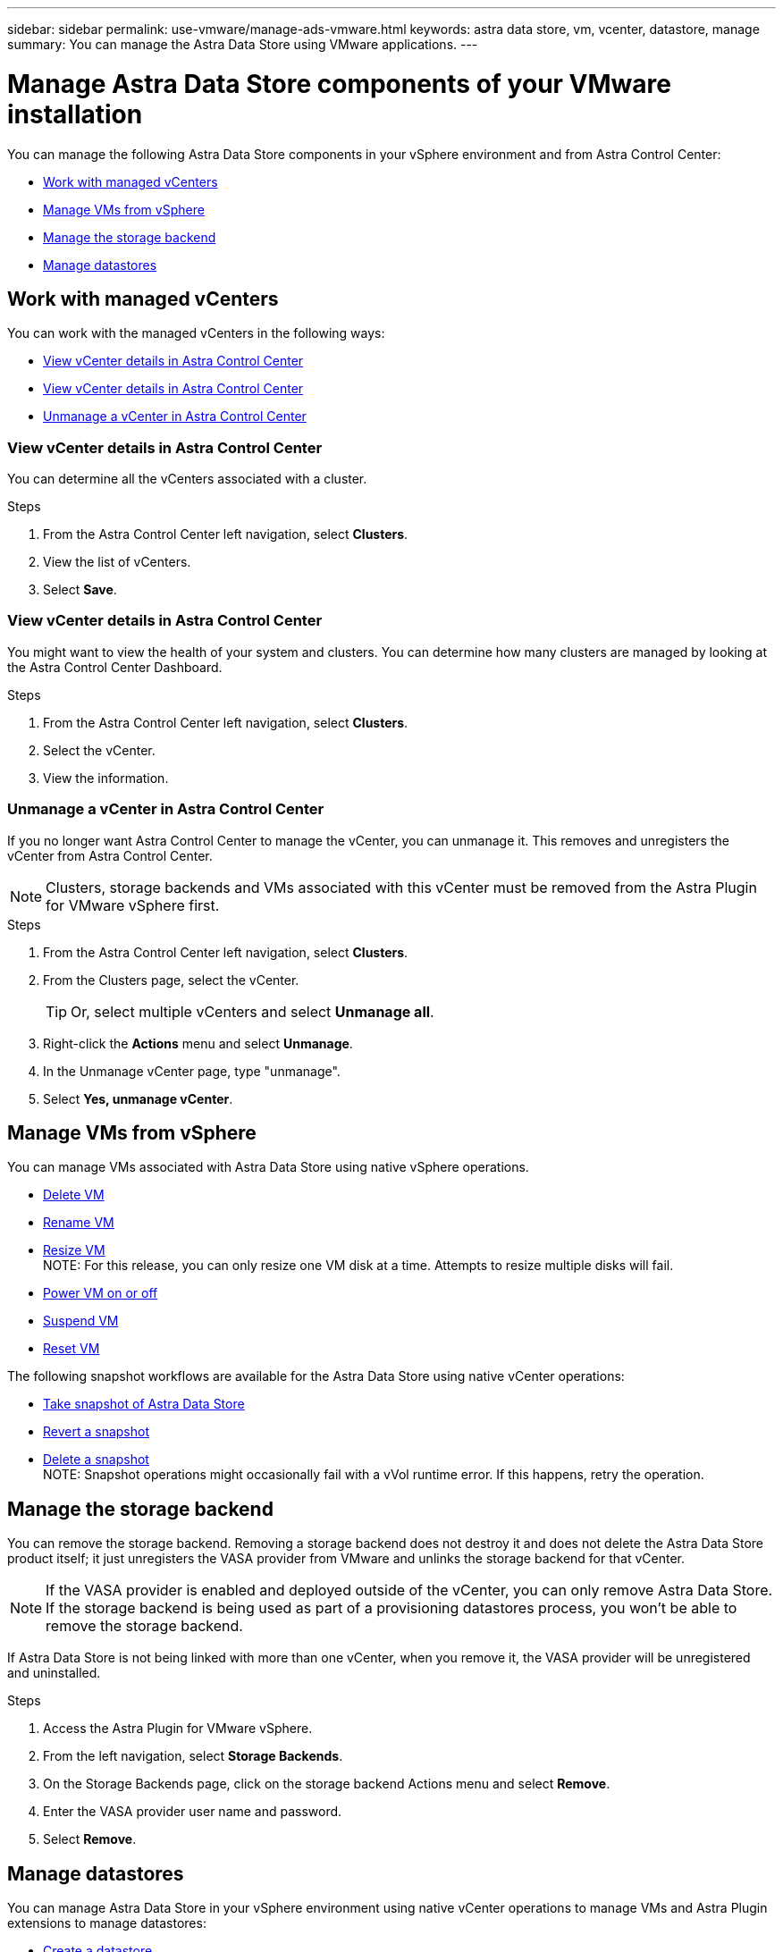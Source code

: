 ---
sidebar: sidebar
permalink: use-vmware/manage-ads-vmware.html
keywords: astra data store, vm, vcenter, datastore, manage
summary: You can manage the Astra Data Store using VMware applications.
---

= Manage Astra Data Store components of your VMware installation
:hardbreaks:
:icons: font
:imagesdir: ../media/get-started/


You can manage the following Astra Data Store components in your vSphere environment and from Astra Control Center:

* <<Work with managed vCenters>>
* <<Manage VMs from vSphere>>
* <<Manage the storage backend>>
* <<Manage datastores>>


== Work with managed vCenters
You can work with the managed vCenters in the following ways:

* <<View vCenter details in Astra Control Center>>
* <<View vCenter details in Astra Control Center>>
* <<Unmanage a vCenter in Astra Control Center>>

=== View vCenter details in Astra Control Center
You can determine all the vCenters associated with a cluster.

.Steps
. From the Astra Control Center left navigation, select *Clusters*.
. View the list of vCenters.
. Select *Save*.


=== View vCenter details in Astra Control Center
You might want to view the health of your system and clusters. You can determine how many clusters are managed by looking at the Astra Control Center Dashboard.

//Editing a vCenter enables you to change the server, user name, password, and port.

//TIP: To edit a vCenter, you must have administrative privileges.

.Steps
. From the Astra Control Center left navigation, select *Clusters*.
. Select the vCenter.
//. Right-click on the *Actions* menu and select *Edit*.
. View the information.
//. Select *Save*.

=== Unmanage a vCenter in Astra Control Center
If you no longer want Astra Control Center to manage the vCenter, you can unmanage it. This removes and unregisters the vCenter from Astra Control Center.

NOTE: Clusters, storage backends and VMs associated with this vCenter must be removed from the Astra Plugin for VMware vSphere first.


.Steps
. From the Astra Control Center left navigation, select *Clusters*.
. From the Clusters page, select the vCenter.
+
TIP: Or, select multiple vCenters and select *Unmanage all*.

. Right-click the *Actions* menu and select *Unmanage*.
. In the Unmanage vCenter page, type "unmanage".
. Select *Yes, unmanage vCenter*.



== Manage VMs from vSphere

You can manage VMs associated with Astra Data Store using native vSphere operations.

* https://docs.vmware.com/en/VMware-vSphere/7.0/com.vmware.vsphere.hostclient.doc/GUID-358BF9C1-333E-4AB4-A1CB-62BEA1C94878.html?hWord=N4IghgNiBcICYFMIIC4IAQDcC2IC+QA[Delete VM^]
* https://docs.vmware.com/en/VMware-vSphere/7.0/com.vmware.vsphere.vm_admin.doc/GUID-76E73C62-A973-4839-BB67-AC1817908E6D.html[Rename VM^]
* https://docs.vmware.com/en/VMware-vSphere/7.0/com.vmware.vsphere.vm_admin.doc/GUID-E1D541D1-DF96-467A-89B7-E84F83B2563D.html?hWord=N4IghgNiBcIMYAswDsDmBTABAZwJYC8sA3AWxAF8g[Resize VM^]
//VMware ADS EAP review
NOTE: For this release, you can only resize one VM disk at a time. Attempts to resize multiple disks will fail.

* https://docs.vmware.com/en/VMware-vSphere/7.0/com.vmware.vsphere.hostclient.doc/GUID-450AF515-09D4-44B6-85B2-EE848B371E58.html?hWord=N4IghgNiBcIAoHsDuBTATgAgMoBcw5QGcMEAzDMDANQEs0cBXSDAWTAGMALGgOxQ14YcnflRZIwafgAkEhHBgDCEGih44QAXyA[Power VM on or off^]
* https://docs.vmware.com/en/VMware-vSphere/7.0/com.vmware.vsphere.vm_admin.doc/GUID-879FA851-2B24-49E6-B58F-F25D0E923D17.html?hWord=N4IghgNiBcIM4Fc4AcCmA7AJgAgGoFkQBfIA[Suspend VM^]
* https://docs.vmware.com/en/VMware-vSphere/7.0/com.vmware.vsphere.hostclient.doc/GUID-450AF515-09D4-44B6-85B2-EE848B371E58.html?hWord=N4IghgNiBcIAoHsDuBTATgAgMoBcw5QGcMEAzDMDANQEs0cBXSDAWTAGMALGgOxQ14YcnflRZIwafgAkEhHBgDCEGih44QAXyA[Reset VM^]

The following snapshot workflows are available for the Astra Data Store using native vCenter operations:

* https://docs.vmware.com/en/VMware-vSphere/7.0/com.vmware.vsphere.vm_admin.doc/GUID-9720B104-9875-4C2C-A878-F1C351A4F3D8.html[Take snapshot of Astra Data Store^]
* https://docs.vmware.com/en/VMware-vSphere/7.0/com.vmware.vsphere.vm_admin.doc/GUID-3E1BB630-9223-45E8-A64B-DCB90D450673.html[Revert a snapshot^]
* https://docs.vmware.com/en/VMware-vSphere/7.0/com.vmware.vsphere.vm_admin.doc/GUID-542CF191-B8DE-42F1-9CCC-D9030491AE25.html[Delete a snapshot^]
//VMware ADS EAP review
NOTE: Snapshot operations might occasionally fail with a vVol runtime error. If this happens, retry the operation.

== Manage the storage backend

You can remove the storage backend. Removing a storage backend does not destroy it and does not delete the Astra Data Store product itself; it just unregisters the VASA provider from VMware and unlinks the storage backend for that vCenter.


NOTE: If the VASA provider is enabled and deployed outside of the vCenter, you can only remove Astra Data Store. If the storage backend is being used as part of a provisioning datastores process, you won't be able to remove the storage backend.

If Astra Data Store is not being linked with more than one vCenter, when you remove it, the VASA provider will be unregistered and uninstalled.  

.Steps

. Access the Astra Plugin for VMware vSphere. 
. From the left navigation, select *Storage Backends*. 
. On the Storage Backends page, click on the storage backend Actions menu and select *Remove*.
. Enter the VASA provider user name and password. 
. Select *Remove*.

== Manage datastores

You can manage Astra Data Store in your vSphere environment using native vCenter operations to manage VMs and Astra Plugin extensions to manage datastores:

* link:../use-vmware/setup-ads-vmware.html[Create a datastore] 
* <<Mount a datastore>>
* <<Delete a datastore>>

=== Mount a datastore

Using the Astra Plugin for VMware vSphere, you can mount the datastore on one or more additional hosts.

.Steps

. Select the datastore for Astra Data Store from your data center inventory in vCenter.
. Right-click the datastore and select *Astra Plugin for VMware vSphere* > *Mount Datastore*.
. From the Mount datastore on hosts page, select the hosts on which you want to mount the datastore.
+
TIP: If you want to mount the datastore on all hosts, check *Mount on all hosts*.

. Select *Mount*.

After you initiate the operation, you can follow progress in the Recent Tasks panel in the vSphere Client.
//VMware ADS EAP review

NOTE: If you encounter an error related to a failed scan or general system error, https://docs.vmware.com/en/VMware-vSphere/7.0/com.vmware.vsphere.storage.doc/GUID-E8EA857E-268C-41AE-BBD9-08092B9A905D.html[rescan/synchronize your storage provider on vCenter] then try to create the datastore again.

=== Delete a datastore

Using the Astra Plugin for VMware vSphere, you can delete a datastore.

TIP: To delete the datastore, all VMs on the datastore must first be removed.

.Steps
. Select the datastore from your data center inventory in vCenter.

. Right-click the datastore and select *Astra Plugin* > *Delete Datastore*.

. In the Delete Datastore page, confirm the information or take additional suggested actions so that the datastore can be deleted.

. Select *Delete*.

== For more information

* https://docs.netapp.com/us-en/astra-control-center/[Astra Control Center documentation^]
* https://docs.netapp.com/us-en/astra-family/intro-family.html[Astra family introduction^]
